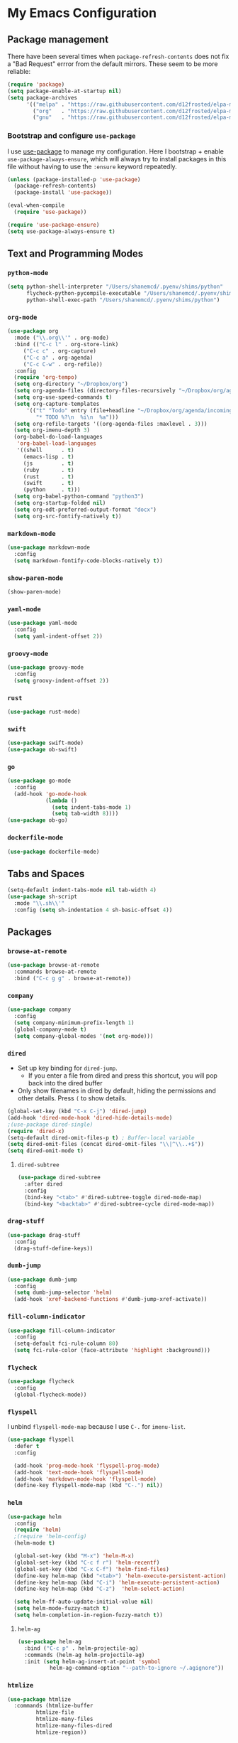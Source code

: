 
* My Emacs Configuration

** Package management

There have been several times when ~package-refresh-contents~ does not fix a
"Bad Request" errror from the default mirrors. These seem to be more reliable:

#+BEGIN_SRC emacs-lisp
(require 'package)
(setq package-enable-at-startup nil)
(setq package-archives
      '(("melpa" . "https://raw.githubusercontent.com/d12frosted/elpa-mirror/master/melpa/")
        ("org"   . "https://raw.githubusercontent.com/d12frosted/elpa-mirror/master/org/")
        ("gnu"   . "https://raw.githubusercontent.com/d12frosted/elpa-mirror/master/gnu/")))
#+END_SRC

*** Bootstrap and configure ~use-package~

I use [[https://github.com/jwiegley/use-package][use-package]] to manage my
configuration. Here I bootstrap + enable ~use-package-always-ensure~, which will
always try to install packages in this file without having to use the ~:ensure~
keyword repeatedly.

#+BEGIN_SRC emacs-lisp
(unless (package-installed-p 'use-package)
  (package-refresh-contents)
  (package-install 'use-package))

(eval-when-compile
  (require 'use-package))

(require 'use-package-ensure)
(setq use-package-always-ensure t)
#+END_SRC

** Text and Programming Modes

*** ~python-mode~
#+BEGIN_SRC emacs-lisp
(setq python-shell-interpreter "/Users/shanemcd/.pyenv/shims/python"
      flycheck-python-pycompile-executable "/Users/shanemcd/.pyenv/shims/python"
      python-shell-exec-path "/Users/shanemcd/.pyenv/shims/python")
#+END_SRC

*** ~org-mode~

#+BEGIN_SRC emacs-lisp
(use-package org
  :mode ("\\.org\\'" . org-mode)
  :bind (("C-c l" . org-store-link)
	 ("C-c c" . org-capture)
	 ("C-c a" . org-agenda)
	 ("C-c C-w" . org-refile))
  :config
  (require 'org-tempo)
  (setq org-directory "~/Dropbox/org")
  (setq org-agenda-files (directory-files-recursively "~/Dropbox/org/agenda/" "\\.org$"))
  (setq org-use-speed-commands t)
  (setq org-capture-templates
      '(("t" "Todo" entry (file+headline "~/Dropbox/org/agenda/incoming.org" "Tasks")
         "* TODO %?\n  %i\n  %a")))
  (setq org-refile-targets '((org-agenda-files :maxlevel . 3)))
  (setq org-imenu-depth 3)
  (org-babel-do-load-languages
   'org-babel-load-languages
   '((shell      . t)
     (emacs-lisp . t)
     (js         . t)
     (ruby       . t)
     (rust       . t)
     (swift      . t)
     (python     . t)))
  (setq org-babel-python-command "python3")
  (setq org-startup-folded nil)
  (setq org-odt-preferred-output-format "docx")
  (setq org-src-fontify-natively t))
#+END_SRC

*** ~markdown-mode~
#+BEGIN_SRC emacs-lisp
(use-package markdown-mode
  :config
  (setq markdown-fontify-code-blocks-natively t))
#+END_SRC

*** ~show-paren-mode~
#+BEGIN_SRC emacs-lisp
(show-paren-mode)
#+END_SRC

*** ~yaml-mode~

#+BEGIN_SRC emacs-lisp
(use-package yaml-mode
  :config
  (setq yaml-indent-offset 2))
#+END_SRC

*** ~groovy-mode~
#+BEGIN_SRC emacs-lisp
(use-package groovy-mode
  :config
  (setq groovy-indent-offset 2))
#+END_SRC

*** ~rust~
#+BEGIN_SRC emacs-lisp
(use-package rust-mode)
#+END_SRC

*** ~swift~
#+BEGIN_SRC emacs-lisp
(use-package swift-mode)
(use-package ob-swift)
#+END_SRC

*** ~go~
#+BEGIN_SRC emacs-lisp
(use-package go-mode
  :config
  (add-hook 'go-mode-hook
            (lambda ()
              (setq indent-tabs-mode 1)
              (setq tab-width 8))))
(use-package ob-go)
#+END_SRC

*** ~dockerfile-mode~
#+BEGIN_SRC emacs-lisp
(use-package dockerfile-mode)
#+END_SRC

** Tabs and Spaces

#+BEGIN_SRC emacs-lisp
(setq-default indent-tabs-mode nil tab-width 4)
(use-package sh-script
  :mode "\\.sh\\'"
  :config (setq sh-indentation 4 sh-basic-offset 4))
#+END_SRC

** Packages
*** ~browse-at-remote~
#+BEGIN_SRC emacs-lisp
(use-package browse-at-remote
  :commands browse-at-remote
  :bind ("C-c g g" . browse-at-remote))
#+END_SRC

*** ~company~

 #+BEGIN_SRC emacs-lisp
 (use-package company
   :config
   (setq company-minimum-prefix-length 1)
   (global-company-mode t)
   (setq company-global-modes '(not org-mode)))
 #+END_SRC

*** ~dired~

- Set up key binding for ~dired-jump~.
  - If you enter a file from dired and press this shortcut, you will pop back
    into the dired buffer
- Only show filenames in dired by default, hiding the permissions and other
  details. Press ~(~ to show details.

#+BEGIN_SRC emacs-lisp
(global-set-key (kbd "C-x C-j") 'dired-jump)
(add-hook 'dired-mode-hook 'dired-hide-details-mode)
;(use-package dired-single)
(require 'dired-x)
(setq-default dired-omit-files-p t) ; Buffer-local variable
(setq dired-omit-files (concat dired-omit-files "\\|^\\..+$"))
(setq dired-omit-mode t)
#+END_SRC

**** ~dired-subtree~

 #+BEGIN_SRC emacs-lisp
 (use-package dired-subtree
   :after dired
   :config
   (bind-key "<tab>" #'dired-subtree-toggle dired-mode-map)
   (bind-key "<backtab>" #'dired-subtree-cycle dired-mode-map))
 #+END_SRC

*** ~drag-stuff~
#+BEGIN_SRC emacs-lisp
(use-package drag-stuff
  :config
  (drag-stuff-define-keys))
#+END_SRC

*** ~dumb-jump~

 #+BEGIN_SRC emacs-lisp
 (use-package dumb-jump
   :config
   (setq dumb-jump-selector 'helm)
   (add-hook 'xref-backend-functions #'dumb-jump-xref-activate))
 #+END_SRC
*** ~fill-column-indicator~
#+BEGIN_SRC emacs-lisp
(use-package fill-column-indicator
  :config
  (setq-default fci-rule-column 80)
  (setq fci-rule-color (face-attribute 'highlight :background)))
#+END_SRC
*** ~flycheck~
#+BEGIN_SRC emacs-lisp
(use-package flycheck
  :config
  (global-flycheck-mode))
#+END_SRC

*** ~flyspell~

I unbind ~flyspell-mode-map~ because I use ~C-.~ for ~imenu-list~.

 #+BEGIN_SRC emacs-lisp
 (use-package flyspell
   :defer t
   :config

   (add-hook 'prog-mode-hook 'flyspell-prog-mode)
   (add-hook 'text-mode-hook 'flyspell-mode)
   (add-hook 'markdown-mode-hook 'flyspell-mode)
   (define-key flyspell-mode-map (kbd "C-.") nil))
 #+END_SRC

*** ~helm~

#+BEGIN_SRC emacs-lisp
(use-package helm
  :config
  (require 'helm)
  ;(require 'helm-config)
  (helm-mode t)

  (global-set-key (kbd "M-x") 'helm-M-x)
  (global-set-key (kbd "C-c f r") 'helm-recentf)
  (global-set-key (kbd "C-x C-f") 'helm-find-files)
  (define-key helm-map (kbd "<tab>") 'helm-execute-persistent-action)
  (define-key helm-map (kbd "C-i") 'helm-execute-persistent-action)
  (define-key helm-map (kbd "C-z")  'helm-select-action)

  (setq helm-ff-auto-update-initial-value nil)
  (setq helm-mode-fuzzy-match t)
  (setq helm-completion-in-region-fuzzy-match t))
#+END_SRC

**** ~helm-ag~

#+BEGIN_SRC emacs-lisp
(use-package helm-ag
  :bind ("C-c p" . helm-projectile-ag)
  :commands (helm-ag helm-projectile-ag)
  :init (setq helm-ag-insert-at-point 'symbol
	      helm-ag-command-option "--path-to-ignore ~/.agignore"))
#+END_SRC

*** ~htmlize~

#+BEGIN_SRC emacs-lisp
(use-package htmlize
  :commands (htmlize-buffer
	     htmlize-file
	     htmlize-many-files
	     htmlize-many-files-dired
	     htmlize-region))
#+END_SRC

*** ~imenu-list~

#+BEGIN_SRC emacs-lisp
(use-package imenu-list
  :bind
  (("C-." . imenu-list-smart-toggle))
  :config
  (setq imenu-list-focus-after-activation t))
 #+END_SRC

*** ~tramp~

#+begin_src emacs-lisp
(use-package tramp
  :defer t)
#+end_src

*** ~magit~

#+BEGIN_SRC emacs-lisp
(use-package magit
  :bind
  (("C-x g" . magit-status))
  :config
  (setq magit-display-buffer-function #'magit-display-buffer-fullframe-status-v1))
#+END_SRC

*** ~mwim~

 "Move where I mean" - ~C-a~ takes you to the first character on the line.

 #+BEGIN_SRC emacs-lisp
 (use-package mwim
   :config
   (global-set-key (kbd "C-a") 'mwim-beginning)
   (global-set-key (kbd "C-e") 'mwim-end))
 #+END_SRC

*** ~projectile~

#+BEGIN_SRC emacs-lisp
(use-package projectile
  :commands (projectile-find-file projectile-switch-project)
  :diminish projectile-mode
  :init
  (use-package helm-projectile
    :bind
    (("M-t" . helm-projectile-find-file)
     ("s-p" . helm-projectile-find-file)
     ("s-P" . helm-projectile-switch-project)))
  :config
  (setq projectile-switch-project-action #'projectile-commander)
  (add-to-list 'projectile-globally-ignored-directories "*node_modules")
  (add-to-list 'projectile-globally-ignored-directories "*.tox")
  (projectile-global-mode)
  (helm-projectile-on))
#+END_SRC

*** ~rainbow-delimeters~

#+BEGIN_SRC emacs-lisp
(use-package rainbow-delimiters
  :config
  (add-hook 'prog-mode-hook #'rainbow-delimiters-mode))
#+END_SRC

*** ~reveal-in-osx-finder~

#+BEGIN_SRC emacs-lisp
(use-package reveal-in-osx-finder)
#+END_SRC

*** ~undo-tree~

 Provides the helpful ~undo-tree-visualize~ function. https://www.emacswiki.org/emacs/UndoTree

 #+BEGIN_SRC emacs-lisp
 (use-package undo-tree
   :init
   (undo-tree-mode))
 #+END_SRC

*** ~which-key~

 #+BEGIN_SRC emacs-lisp
 (use-package which-key
   :config
   (which-key-mode)
   (which-key-setup-minibuffer))
 #+END_SRC

*** ~ws-butler~


 #+BEGIN_SRC emacs-lisp
 (use-package ws-butler
   :config
   (ws-butler-global-mode t))
 #+END_SRC

*** ~wttrin~
#+BEGIN_SRC emacs-lisp
(use-package wttrin
  :config
  (setq wttrin-default-cities '("New York NY" "Winchester VA" "Durham NC" "Kaohsiung City")))
#+END_SRC
*** ~ztree~
#+BEGIN_SRC emacs-lisp
(use-package ztree)
#+END_SRC

*** ~yassnippet~
#+BEGIN_SRC emacs-lisp
(use-package yasnippet
  :commands yas-minor-mode
  :hook (go-mode . yas-minor-mode))
#+END_SRC

*** ~winum~
#+BEGIN_SRC emacs-lisp
(use-package winum
  :config
  (winum-mode)
  :bind
      (("M-0" . 'winum-select-window-0-or-10)
       ("M-1" . 'winum-select-window-1)
       ("M-2" . 'winum-select-window-2)
       ("M-3" . 'winum-select-window-3)
       ("M-4" . 'winum-select-window-4)
       ("M-5" . 'winum-select-window-5)
       ("M-6" . 'winum-select-window-6)
       ("M-7" . 'winum-select-window-7)
       ("M-8" . 'winum-select-window-8))
  )
#+END_SRC

** Interface Customizations
*** Columns

#+BEGIN_SRC emacs-lisp
(add-hook 'markdown-mode-hook 'auto-fill-mode)

(setq-default fill-column 80)
#+END_SRC

*** Disable Native UI Controls

#+BEGIN_SRC emacs-lisp
(tool-bar-mode -1)
(menu-bar-mode -1)
(scroll-bar-mode -1)
#+END_SRC

*** Font

https://github.com/mozilla/Fira

#+BEGIN_SRC emacs-lisp
(add-to-list 'default-frame-alist '(font . "Fira Mono"))
#+END_SRC

*** Hide Splash Screen

#+BEGIN_SRC emacs-lisp
(setq inhibit-splash-screen t)
#+END_SRC

*** Show column number in modeline

 #+BEGIN_SRC emacs-lisp
 (setq column-number-mode t)
 #+END_SRC

*** Show Line Numbers

#+BEGIN_SRC emacs-lisp
(global-display-line-numbers-mode)
#+END_SRC

*** Start w/ Maximized Window

#+BEGIN_SRC emacs-lisp
(add-to-list 'default-frame-alist '(fullscreen . maximized))
#+END_SRC

*** Theme

#+BEGIN_SRC emacs-lisp
(use-package base16-theme
  :config
  (load-theme 'base16-material t))
#+END_SRC

*** ~neotree~
#+BEGIN_SRC emacs-lisp
(use-package all-the-icons)
(use-package neotree
  :config
  (setq neo-autorefresh t)
  (setq neo-window-fixed-size nil)
  (setq neo-reset-size-on-open nil)
  (eval-after-load "neotree"
    '(add-to-list 'window-size-change-functions
                  (lambda (frame)
                    (let ((neo-window (neo-global--get-window)))
                      (unless (null neo-window)
                        (setq neo-window-width (window-width neo-window)))))))
  (setq neo-theme (if (display-graphic-p) 'icons 'arrow))
  :bind
  (:map global-map
	("s-t"   . neotree-toggle)))
#+END_SRC

*** Wind Move
https://www.emacswiki.org/emacs/WindMove
#+BEGIN_SRC emacs-lisp
(when (fboundp 'windmove-default-keybindings)
  (windmove-default-keybindings))
#+END_SRC
** Misc

#+BEGIN_SRC emacs-lisp
(global-set-key (kbd "C-c d") 'make-directory)
(setq backup-directory-alist `(("." . "~/.emacs.bak")))

(setenv "PINENTRY_USER_DATA" "USE_CURSES=0")
#+END_SRC


*** Require newlines at end of files
#+BEGIN_SRC emacs-lisp
(setq require-final-newline t)
#+END_SRC
*** Set up ~PATH~ on macOS

Ensure that the proper shell is used on macOS. For me, this was the solution to:

- An issue where my ~ssh-agent~ was not being used.
- ~/usr/local/bin/~ wasn't in emacs' ~PATH~.


#+BEGIN_SRC emacs-lisp
(use-package exec-path-from-shell
  :if (memq window-system '(mac ns))
  :config
  (setq exec-path-from-shell-arguments '("-l"))
  (setenv "SHELL" "/bin/zsh")
  (exec-path-from-shell-initialize)
  (exec-path-from-shell-copy-env "GOPATH")
  (exec-path-from-shell-copy-env "PATH")
  (exec-path-from-shell-copy-env "LC_ALL")
  (exec-path-from-shell-copy-env "LANG")
  (exec-path-from-shell-copy-env "LC_TYPE")
  (exec-path-from-shell-copy-env "SSH_AGENT_PID")
  (exec-path-from-shell-copy-env "SSH_AUTH_SOCK")
  (exec-path-from-shell-copy-env "SHELL"))
#+END_SRC

*** Store generated lisp in separate file

#+BEGIN_SRC emacs-lisp
(setq custom-file "~/.emacs.d/generated.el")
#+END_SRC


*** macOS Keybindings
#+begin_src emacs-lisp
(global-set-key [(super a)] 'mark-whole-buffer)
(global-set-key [(super v)] 'yank)
(global-set-key [(super c)] 'kill-ring-save)
(global-set-key [(super x)] 'kill-region)
(global-set-key [(super s)] 'save-buffer)
(global-set-key [(super l)] 'goto-line)
(global-set-key [(super w)]
                (lambda () (interactive) (delete-window)))
(global-set-key [(super z)] 'undo)
(global-set-key [(super u)] 'revert-buffer)

(setq mac-option-modifier 'meta)
(setq mac-command-modifier 'super)
#+end_src
